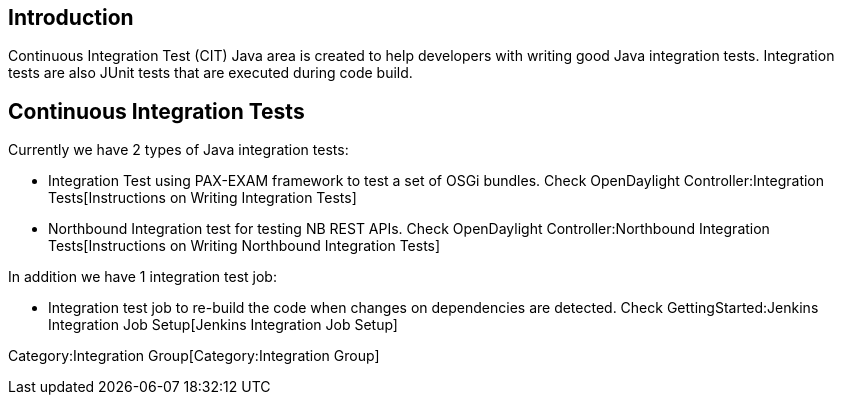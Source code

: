 [[introduction]]
== Introduction

Continuous Integration Test (CIT) Java area is created to help
developers with writing good Java integration tests. Integration tests
are also JUnit tests that are executed during code build.

[[continuous-integration-tests]]
== Continuous Integration Tests

Currently we have 2 types of Java integration tests:

* Integration Test using PAX-EXAM framework to test a set of OSGi
bundles. Check OpenDaylight Controller:Integration Tests[Instructions on
Writing Integration Tests]
* Northbound Integration test for testing NB REST APIs. Check
OpenDaylight Controller:Northbound Integration Tests[Instructions on
Writing Northbound Integration Tests]

In addition we have 1 integration test job:

* Integration test job to re-build the code when changes on dependencies
are detected. Check GettingStarted:Jenkins Integration Job Setup[Jenkins
Integration Job Setup]

Category:Integration Group[Category:Integration Group]
